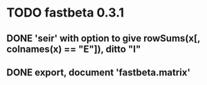 * TODO fastbeta 0.3.1

** DONE 'seir' with option to give rowSums(x[, colnames(x) == "E"]), ditto "I"

** DONE export, document 'fastbeta.matrix'
